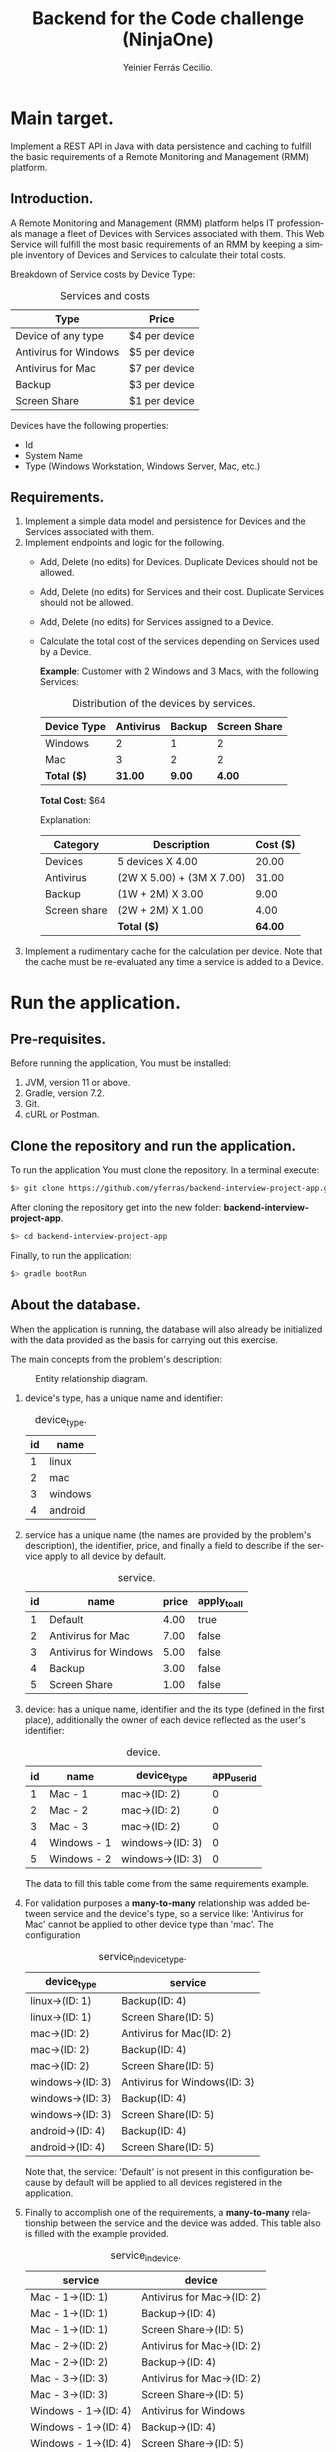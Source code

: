 #+title: Backend for the Code challenge (NinjaOne)
#+author: Yeinier Ferrás Cecilio.
#+LANGUAGE: en


* Main target.

Implement a REST API in Java with data persistence and caching to fulfill the
basic requirements of a Remote Monitoring and Management (RMM) platform.

** Introduction.

A Remote Monitoring and Management (RMM) platform helps IT professionals manage
a fleet of Devices with Services associated with them. This Web Service will
fulfill the most basic requirements of an RMM by keeping a simple inventory of
Devices and Services to calculate their total costs.

Breakdown of Service costs by Device Type:

#+caption: Services and costs
#+name: tbl:services_cost_per_device_type
|-----------------------|---------------|
| Type                  | Price         |
|-----------------------|---------------|
| Device of any type    | $4 per device |
| Antivirus for Windows | $5 per device |
| Antivirus for Mac     | $7 per device |
| Backup                | $3 per device |
| Screen Share          | $1 per device |
|-----------------------+---------------|

Devices have the following properties:
- Id
- System Name
- Type (Windows Workstation, Windows Server, Mac, etc.)


** Requirements.

1. Implement a simple data model and persistence for Devices and the Services
   associated with them.
2. Implement endpoints and logic for the following.
   - Add, Delete (no edits) for Devices. Duplicate Devices should not be
     allowed.
   - Add, Delete (no edits) for Services and their cost. Duplicate Services
     should not be allowed.
   - Add, Delete (no edits) for Services assigned to a Device.
   - Calculate the total cost of the services depending on Services used by a
     Device.

     *Example*:
     Customer with 2 Windows and 3 Macs, with the following Services:
     #+caption: Distribution of the devices by services.
     #+name: tbl:example_distribution_devices_by_services
     |-------------+-----------+--------+--------------|
     | Device Type | Antivirus | Backup | Screen Share |
     |-------------+-----------+--------+--------------|
     | Windows     |         2 |      1 |            2 |
     | Mac         |         3 |      2 |            2 |
     |-------------+-----------+--------+--------------|
     | *Total ($)* |   *31.00* | *9.00* |       *4.00* |
     |-------------+-----------+--------+--------------|
     *Total Cost:* $64

     Explanation:
     |--------------+---------------------------+----------|
     | Category     | Description               | Cost ($) |
     |--------------+---------------------------+----------|
     | Devices      | 5 devices X 4.00          |    20.00 |
     | Antivirus    | (2W X 5.00) + (3M X 7.00) |    31.00 |
     | Backup       | (1W + 2M) X 3.00          |     9.00 |
     | Screen share | (2W + 2M) X 1.00          |     4.00 |
     |--------------+---------------------------+----------|
     |              | *Total ($)*               |  *64.00* |
     |--------------+---------------------------+----------|

3. Implement a rudimentary cache for the calculation per device. Note that the
   cache must be re-evaluated any time a service is added to a Device.


* Run the application.
** Pre-requisites.

Before running the application, You must be installed:
1. JVM, version 11 or above.
2. Gradle, version 7.2.
3. Git.
4. cURL or Postman.

** Clone the repository and run the application.

To run the application You must clone the repository. In a terminal execute:

#+begin_src bash
$> git clone https://github.com/yferras/backend-interview-project-app.git
#+end_src

After cloning the repository get into the new folder:
*backend-interview-project-app*.


#+begin_src bash
$> cd backend-interview-project-app
#+end_src

Finally, to run the application:

#+begin_src bash
$> gradle bootRun
#+end_src


** About the database.

When the application is running, the database will also already be initialized
with the data provided as the basis for carrying out this exercise.

The main concepts from the problem's description:

#+caption: Entity relationship diagram.
#+name: img:er_diagram
[[./doc/img/entity relationship diagram.png]]

1. device's type, has a unique name and identifier:
   #+caption: device_type.
   #+name: tbl:tbl_DEVICE_TYPE
   |----+---------|
   | id | name    |
   |----+---------|
   |  1 | linux   |
   |  2 | mac     |
   |  3 | windows |
   |  4 | android |
   |----+---------|

2. service has a unique name (the names are provided by the problem's
   description), the identifier, price, and finally a field to describe if the
   service apply to all device by default.
   #+caption: service.
   #+name: tbl:tbl_SERVICE
   |----+-----------------------+-------+--------------|
   | id | name                  | price | apply_to_all |
   |----+-----------------------+-------+--------------|
   |  1 | Default               |  4.00 | true         |
   |  2 | Antivirus for Mac     |  7.00 | false        |
   |  3 | Antivirus for Windows |  5.00 | false        |
   |  4 | Backup                |  3.00 | false        |
   |  5 | Screen Share          |  1.00 | false        |
   |----+-----------------------+-------+--------------|

3. device: has a unique name, identifier and the its type
   (defined in the first place), additionally the owner of each device reflected
   as the user's identifier:
   #+caption: device.
   #+name: tbl:tbl_DEVICE
   |----+-------------+------------------+-------------|
   | id | name        | device_type      | app_user_id |
   |----+-------------+------------------+-------------|
   |  1 | Mac - 1     | mac->(ID: 2)     |           0 |
   |  2 | Mac - 2     | mac->(ID: 2)     |           0 |
   |  3 | Mac - 3     | mac->(ID: 2)     |           0 |
   |  4 | Windows - 1 | windows->(ID: 3) |           0 |
   |  5 | Windows - 2 | windows->(ID: 3) |           0 |
   |----+-------------+------------------+-------------|
   The data to fill this table come from the same requirements example.

4. For validation purposes a *many-to-many* relationship was added between
   service and the device's type, so a service like: 'Antivirus for Mac' cannot
   be applied to other device type than 'mac'. The configuration
   #+caption: service_in_device_type.
   #+name: tbl:tbl_SERVICE_IN_DEVICE_TYPE
   |------------------+------------------------------|
   | device_type      | service                      |
   |------------------+------------------------------|
   | linux->(ID: 1)   | Backup(ID: 4)                |
   | linux->(ID: 1)   | Screen Share(ID: 5)          |
   |------------------+------------------------------|
   | mac->(ID: 2)     | Antivirus for Mac(ID: 2)     |
   | mac->(ID: 2)     | Backup(ID: 4)                |
   | mac->(ID: 2)     | Screen Share(ID: 5)          |
   |------------------+------------------------------|
   | windows->(ID: 3) | Antivirus for Windows(ID: 3) |
   | windows->(ID: 3) | Backup(ID: 4)                |
   | windows->(ID: 3) | Screen Share(ID: 5)          |
   |------------------+------------------------------|
   | android->(ID: 4) | Backup(ID: 4)                |
   | android->(ID: 4) | Screen Share(ID: 5)          |
   |------------------+------------------------------|
   Note that, the service: 'Default' is not present in this configuration
   because by default will be applied to all devices registered in the
   application.
5. Finally to accomplish one of the requirements, a *many-to-many* relationship
   between the service and the device was added. This table also is filled with
   the example provided.
   #+caption: service_in_device.
   #+name: tbl:tbl_SERVICE_IN_DEVICE
   |----------------------+----------------------------|
   | service              | device                     |
   |----------------------+----------------------------|
   | Mac - 1->(ID: 1)     | Antivirus for Mac->(ID: 2) |
   | Mac - 1->(ID: 1)     | Backup->(ID: 4)            |
   | Mac - 1->(ID: 1)     | Screen Share->(ID: 5)      |
   | Mac - 2->(ID: 2)     | Antivirus for Mac->(ID: 2) |
   | Mac - 2->(ID: 2)     | Backup->(ID: 4)            |
   | Mac - 3->(ID: 3)     | Antivirus for Mac->(ID: 2) |
   | Mac - 3->(ID: 3)     | Screen Share->(ID: 5)      |
   | Windows - 1->(ID: 4) | Antivirus for Windows      |
   | Windows - 1->(ID: 4) | Backup->(ID: 4)            |
   | Windows - 1->(ID: 4) | Screen Share->(ID: 5)      |
   | Windows - 2->(ID: 5) | Antivirus for Windows      |
   | Windows - 2->(ID: 5) | Screen Share->(ID: 5)      |
   |----------------------+----------------------------|
   This data combination matches perfectly with the description of the [[tbl:example_distribution_devices_by_services][example]].

You can feel free to use the majority of the data presented above to run the
commands in the next sections.

For example, if you want to refer to the device's type: 'mac' you can use
either the name or its identifier.

* Endpoints.

** Devices.

You can access to this endpoint with this URL:

~http://localhost:8081/v1/device~

*** Add new devices.

To store new devices, you can use the *POST* method and describe the device's
data in JSON format.

#+begin_src bash
$> curl -i --location --request POST 'http://localhost:8081/v1/devices' \
--header 'Content-Type: application/json' \
--data-raw '{
    "name": "<DEVICE_NAME>",
    "deviceType": {
        "name": "<DEVICE_TYPE_NAME>"
    }
}'
#+end_src

Alternatively (and also equivalent to the last command).

#+begin_src bash
$> curl -i --location --request POST 'http://localhost:8081/v1/devices' \
--header 'Content-Type: application/json' \
--data-raw '{
    "name": "<DEVICE_NAME>",
    "deviceType": {
        "id": "<DEVICE_TYPE_ID>"
    }
}'
#+end_src

Where:
- ~<DEVICE_NAME>~ :: Is the name for the new device.
- ~<DEVICE_TYPE_NAME>~ :: Is the name of the device's type.
- ~<DEVICE_TYPE_ID>~ :: Is the device's identifier.
and the placeholders: ~<DEVICE_TYPE_ID>~ or ~<DEVICE_TYPE_ID>~ only can be
substituted with the values from the table: [[tbl:tbl_DEVICE_TYPE][device_type]]

If the insertion process is successful. The returned status will be: *201
Created*, also a JSON will be returned.

#+begin_src bash
$> curl -i --location --request POST 'http://localhost:8081/v1/devices' \
--header 'Content-Type: application/json' \
--data-raw '{
    "name": "Linux - 1",
    "deviceType": {
        "name": "linux"
    }
}'

HTTP/1.1 201
Content-Type: application/json
Transfer-Encoding: chunked
Date: Mon, 19 Dec 2022 15:54:20 GMT

{"id":6,"name":"Linux - 1","deviceType":{"id":1,"name":"linux"},"customerId":0}%
$>
#+end_src

The JSON is the current device inserted in the database:

#+begin_src jsonc
{
   "customerId" : 0,
   "deviceType" : {
      "id" : 1, // <--- id from database
      "name" : "linux"
   },
   "id" : 6, // <--- id from database
   "name" : "Linux - 1"
}
#+end_src

**** Validations.

In the JSON you can only specify one of the properties of ~deviceType~: ~name~
or ~id~, but not both at the same time. For example this JSON is not allowed
(even if the combination exists):
#+begin_src json
{
    "name": "computer #1",
    "deviceType": {
        "id": "1",
        "name": "linux"
    }
}
#+end_src

And if it is used, a validation error it will be returned in conjunction with the
status *422 Unprocessable entity*. This behavior is to prevent any non-existent data
combinations. Let's test it:

#+begin_src bash
$> curl -i --location --request POST 'http://localhost:8081/v1/devices' \
--header 'Content-Type: application/json' \
--data-raw '{
    "name": "computer #1",
    "deviceType": {
        "id": 1,
        "name": "linux"
    }
}'
HTTP/1.1 422
Content-Type: application/json
Transfer-Encoding: chunked
Date: Mon, 19 Dec 2022 16:15:45 GMT

{"deviceType":["only one of the fields: 'id' or 'name' is required."],"type":"DeviceDto","value":{"id":null,"name":"computer #1","deviceType":{"id":1,"name":"linux"},"customerId":null}}%
$>
#+end_src

The returned content is a JSON:

#+begin_src jsonc
{
  "deviceType": [ // <--- the validation messages.
    "only one of the fields: 'id' or 'name' must be required."
  ],
  "type": "DeviceDto", // <--- Object name.
  "value": { // <--- input data.
    "id": null,
    "name": "computer #1",
    "deviceType": {
      "id": 1,          // <--- Both fiedls are declared
      "name": "linux"   // <--- at the same time.
    },
    "customerId": null
  }
}
#+end_src

Where:
 - ~deviceType~ :: is an array that contains all error messages. The name of
   this property is the name of the current problematic field (for this example
   the name is ~deviceType~).
 - ~type~ :: is the name of the actual DTO supplied
 - ~value~ :: is the supplied object.

Also, if the correct format is used (using one of the properties), the existence
of the given data, will be checked against the database; if not exist a *404 Not
Found* (e.g.: the supplied values for: ~<DEVICE_TYPE_ID>~ or
~<DEVICE_TYPE_NAME>~ are not present in the database). In the response
additionally comes the valid combinations that you can use to fix the problem.
See:

#+begin_src bash
$> curl -i --location --request POST 'http://localhost:8081/v1/devices' \
--header 'Content-Type: application/json' \
--data-raw '{
    "name": "computer #1",
    "deviceType": {
        "id": -100
    }
}'

HTTP/1.1 404
Content-Type: text/plain;charset=UTF-8
Content-Length: 210
Date: Mon, 19 Dec 2022 16:14:04 GMT

E::DeviceType(id = -100) Not found. Valid combinations are: DeviceType(id = 4, name = "android") or DeviceType(id = 1, name = "linux") or DeviceType(id = 2, name = "mac") or DeviceType(id = 3, name = "windows")%
$>
#+end_src

The same happens if you provied a non-existent value for ~deviceType.name~.

#+begin_src bash
$> curl -i --location --request POST 'http://localhost:8081/v1/devices' \
--header 'Content-Type: application/json' \
--data-raw '{
    "name": "computer #1",
    "deviceType": {
        "name": "bsd"
    }
}'
HTTP/1.1 404
Content-Type: text/plain;charset=UTF-8
Content-Length: 213
Date: Mon, 19 Dec 2022 16:19:36 GMT

E::DeviceType(name = "bsd") Not found. Valid combinations are: DeviceType(id = 4, name = "android") or DeviceType(id = 1, name = "linux") or DeviceType(id = 2, name = "mac") or DeviceType(id = 3, name = "windows")%
$>
#+end_src


Other validations performed:

- ~deviceType~ cannot be null. The status returned in these cases: *422
  Unprocessable Entity*. In the next command, the property will be omitted.

#+begin_src bash
$> curl -i --location --request POST 'http://localhost:8081/v1/devices' \
--header 'Content-Type: application/json' \
--data-raw '{
    "name": "computer #1"
}'
HTTP/1.1 422
Content-Type: application/json
Transfer-Encoding: chunked
Date: Mon, 19 Dec 2022 16:21:12 GMT

{"deviceType":["cannot be null."],"type":"DeviceDto","value":{"id":null,"name":"computer #1","deviceType":null,"customerId":null}}%
$>
  #+end_src

The JSON returned:

#+begin_src jsonc
{
   "deviceType" : [// <--- the validation messages
      "cannot be null."
   ],
   "type" : "DeviceDto", // <--- Object name.
   "value" : { // <--- input data.
      "customerId" : null,
      "deviceType" : null, // <--- the problem.
      "id" : null,
      "name" : "computer #1"
   }
}
#+end_src

- ~name~ cannot be neither null, neither empty nor blank string. The status
  returned in these cases is: *422 Unprocessable entity*.
  - Null value:
    #+begin_src bash
$> curl -i --location --request POST 'http://localhost:8081/v1/devices' \
--header 'Content-Type: application/json' \
--data-raw '{
    "name": null,
    "deviceType": {
        "name": "linux"
    }
}'
HTTP/1.1 422
Content-Type: application/json
Transfer-Encoding: chunked
Date: Mon, 19 Dec 2022 16:37:55 GMT

{"name":["cannot be null."],"type":"DeviceDto","value":{"id":null,"name":null,"deviceType":{"id":null,"name":"linux"},"customerId":null}}%
$>
    #+end_src

The JSON returned:

#+begin_src jsonc
{
   "name" : [ // <--- the validation messages
      "cannot be null."
   ],
   "type" : "DeviceDto", // <--- Object name.
   "value" : { // <--- input data.
      "customerId" : null,
      "deviceType" : null,
      "id" : null,
      "name" : null // <--- the problem.
   }
}
#+end_src

  - Empty string:
 #+begin_src bash
$> curl -i --location --request POST 'http://localhost:8081/v1/devices' \
--header 'Content-Type: application/json' \
--data-raw '{
    "name": "",
    "deviceType": {
        "name": "linux"
    }
}'
HTTP/1.1 422
Content-Type: application/json
Transfer-Encoding: chunked
Date: Mon, 19 Dec 2022 16:39:00 GMT

{"name":["cannot be an empty string."],"type":"DeviceDto","value":{"id":null,"name":"","deviceType":{"id":null,"name":"linux"},"customerId":null}}%
$>
    #+end_src

The JSON returned:

#+begin_src jsonc
{
   "name" : [ // <--- the validation messages
      "cannot be an empty string."
   ],
   "type" : "DeviceDto", // <--- Object name.
   "value" : { // <--- input data.
      "customerId" : null,
      "deviceType" : null,
      "id" : null,
      "name" : "" // <--- the problem.
   }
}
#+end_src

  - Blank string:
#+begin_src bash
$> curl -i --location --request POST 'http://localhost:8081/v1/devices' \
--header 'Content-Type: application/json' \
--data-raw '{
    "name": "    ",
    "deviceType": {
        "name": "linux"
    }
}'
HTTP/1.1 422
Content-Type: application/json
Transfer-Encoding: chunked
Date: Mon, 19 Dec 2022 16:52:59 GMT

{"name":["cannot be an empty string."],"type":"DeviceDto","value":{"id":null,"name":"    ","deviceType":{"id":null,"name":"linux"},"customerId":null}}%
$>
#+end_src

The JSON returned:

#+begin_src jsonc
{
   "name" : [ // <--- the validation messages
      "cannot be an empty string."
   ],
   "type" : "DeviceDto", // <--- Object name.
   "value" : { // <--- input data.
      "customerId" : null,
      "deviceType" : null,
      "id" : null,
      "name" : "    " // <-- the problem
   }
}
#+end_src


- The device name is unique in the database. Let's use a name that has already been used.
  #+begin_src bash
$> curl -i --location --request POST 'http://localhost:8081/v1/devices' \
--header 'Content-Type: application/json' \
--data-raw '{
    "name": "Mac - 1",
    "deviceType": {
        "name": "linux"
    }
}
'HTTP/1.1 409
Content-Type: text/plain;charset=UTF-8
Content-Length: 26
Date: Mon, 19 Dec 2022 16:41:25 GMT

Data duplication [Device].%
$>
  #+end_src

  In theses cases the status returned is: *409 Conflicted*.

*** Delete the devices.

To delete a specific device, you can use its identifier and calling the *DELETE*
method on the endpoint. As shown below:

#+begin_src bash
$> curl -i --location --request DELETE 'http://localhost:8081/v1/devices/<ID>'
#+end_src

Where ~<ID>~ is the actual identifier.

If the identifier exists in the database and the deletion process is successful,
the status code must be *200 OK*, and nothing is printed in the terminal.

Let's delete the device with identifier 1.

#+begin_src bash
$> curl -i --location --request DELETE 'http://localhost:8081/v1/devices/1'
HTTP/1.1 200
Content-Length: 0
Date: Mon, 19 Dec 2022 16:42:37 GMT

$>
#+end_src

Otherwise if the identifier doesn't exists, an error message will be printed in
the terminal. The status will be: *404 Not Found*.

Let's execute the last command again.

#+begin_src bash
$> curl -i --location --request DELETE 'http://localhost:8081/v1/devices/1'
HTTP/1.1 404
Content-Type: text/plain;charset=UTF-8
Content-Length: 28
Date: Mon, 19 Dec 2022 16:43:18 GMT

E::Device(ID = 1) Not found.%
$>
#+end_src

WARNING: if you delete some data the subsequent results will be affected. If
that case happens you could stop the server by pressing ~Ctrl + C~ where the
server is running and then repeat the command:

#+begin_src bash
$> gradle bootRun
$>
#+end_src

** Service.

You can access to this endpoint with this URL:

~http://localhost:8081/v1/service~

*** Add new services.

To store new services, you can use the *POST* method and describe the device's
data in JSON format.

#+begin_src bash
$> curl -i --location --request POST 'http://localhost:8081/v1/services' \
--header 'Content-Type: application/json' \
--data-raw '{
    "name": "<SERVICE_NAME>",
    "price": <SERVICE_PRICE>
}'
#+end_src

Where:
- ~<SERVICE_NAME>~ :: Is the name of the service.
- ~<SERVICE_PRICE>~ :: Is the price of the service.

If the data provided is valid and the insertion process is successful, the
returned status will be: *201 Created*. In addition the inserted service will be
returned as JSON.

#+begin_src bash
$> curl -i --location --request POST 'http://localhost:8081/v1/services' \
--header 'Content-Type: application/json' \
--data-raw '{
    "name": "monitoring",
    "price": 10.50
}'
HTTP/1.1 201
Content-Type: application/json
Transfer-Encoding: chunked
Date: Mon, 19 Dec 2022 18:05:13 GMT

{"id":6,"name":"monitoring","price":10.5}%

#+end_src

The JSON:

#+begin_src jsonc
{
    "id": 6,
    "name": "monitoring",
    "price": 10.5
}
#+end_src

**** Validations.

For this endpoint the validations are:

- ~name~ cannot be neither null, neither empty nor blank string. The status
  returned in these cases is: *422 Unprocessable entity*. The process is similar
  to the validations in the ~name~ of the Device.
- ~price~ also cannot be null, or a value less than 0.0.
  - Null:
#+begin_src bash
$> curl -i --location --request POST 'http://localhost:8081/v1/services' \
--header 'Content-Type: application/json' \
--data-raw '{
    "name": "monitoring"
}'
HTTP/1.1 422
Content-Type: application/json
Transfer-Encoding: chunked
Date: Mon, 19 Dec 2022 18:22:40 GMT

{"price":["cannot be null."],"type":"ServiceDto","value":{"id":null,"name":"monitoring","price":null}}%
#+end_src

The JSON returned:

#+begin_src jsonc
{
   "price" : [ // <--- the validation messages
      "cannot be null."
   ],
   "type" : "ServiceDto", // <--- the validation messages
   "value" : { // <--- the validation messages
      "id" : null,
      "name" : "monitoring",
      "price" : null // <--- the problem
   }
}
#+end_src

  - Less than 0.0:

#+begin_src bash
curl -i --location --request POST 'http://localhost:8081/v1/services' \
--header 'Content-Type: application/json' \
--data-raw '{
    "name": "monitoring",
    "price": -5.00
}'
HTTP/1.1 422
Content-Type: application/json
Transfer-Encoding: chunked
Date: Mon, 19 Dec 2022 18:27:46 GMT

{"price":["cannot be less than 0.0."],"type":"ServiceDto","value":{"id":null,"name":"monitoring","price":-5.0}}%
#+end_src

The JSON returned:

#+begin_src jsonc
{
   "price" : [ // <--- the validation messages
      "cannot be less than 0.0."
   ],
   "type" : "ServiceDto", // <--- the validation messages
   "value" : { // <--- the validation messages
      "id" : null,
      "name" : "monitoring",
      "price" : -5 // <--- the problem
   }
}
#+end_src


*** Delete the services.

To delete a specific service, you can use its identifier and calling the *DELETE*
method on the endpoint. As shown below:

#+begin_src bash
$> curl -i --location --request DELETE 'http://localhost:8081/v1/services/<ID>'
#+end_src

Where ~<ID>~ is the actual identifier.

If the identifier exists in the database and the deletion process is successful,
the status code must be *200 OK*, and nothing is printed in the terminal.

Let's delete the service with identifier 1.

#+begin_src bash
$> curl -i --location --request DELETE 'http://localhost:8081/v1/services/1'
HTTP/1.1 200
Content-Length: 0
Date: Mon, 19 Dec 2022 18:34:40 GMT

$>
#+end_src

Otherwise if the identifier doesn't exists, an error message will be printed in
the terminal. The status will be: *404 Not Found*.

Let's execute the last command again.

#+begin_src bash
$> curl -i --location --request DELETE 'http://localhost:8081/v1/services/1'
HTTP/1.1 404
Content-Type: text/plain;charset=UTF-8
Content-Length: 28
Date: Mon, 19 Dec 2022 18:35:17 GMT

E::Service(ID = 1) Not found.%
$>
#+end_src

WARNING: if you delete some data the subsequent results will be affected. If
that case happens you could stop the server by pressing ~Ctrl + C~ where the
server is running and then repeat the command:

#+begin_src bash
$> gradle bootRun
$>
#+end_src


** Manage relationship between services and devices.

You can create (or delete) a relationship between services and devices with this
endpoint:

~http://localhost:8081/v1/services/rels/device~

And using a JSON that has the following structure:

#+begin_src jsonc
{
    "device": "<DEVICE_NAME>"|<DEVICE_ID>,
    "service": "<SERVICE_NAME>"|<SERVICE_ID>
}
#+end_src

Any combination between the values is allowed:

#+begin_src jsonc
{
    "device":  "<DEVICE_NAME>"
    "service": "<SERVICE_NAME>"
}
// OR
{
    "device": <DEVICE_ID>,
    "service": <SERVICE_ID>
}
// OR
{
    "device": "<DEVICE_NAME>"
    "service": <SERVICE_ID>
}
// OR
{
    "device": <DEVICE_ID>,
    "service": "<SERVICE_NAME>"
}
#+end_src

Where:
- ~<DEVICE_NAME>~ :: Is the name of the device.
- ~<SERVICE_ID>~ :: Is the identifier of the device.
- ~<SERVICE_NAME>~ :: Is the name of the service.
- ~<DEVICE_ID>~ :: Is the identifier of the service.


**** Create a relationship.

With this example we are creating a relationship between: 'Backup' and
'Windows - 2':

#+begin_src bash
$> curl -i --location --request POST \
'http://localhost:8081/v1/services/rels/device' \
--header 'Content-Type: application/json' \
--data-raw '{
    "device": "Windows - 2",
    "service": "Backup"
}'
HTTP/1.1 201
Content-Type: application/json
Transfer-Encoding: chunked
Date: Mon, 19 Dec 2022 18:43:29 GMT

{"device":"Windows - 2","service":"Backup","enabled":true}%
$>
#+end_src

/Note that the method used in the command above is: *POST*./

If all goes well, the status *201 Created* is returned, and also we receive a
JSON similar to it was sent it:

#+begin_src jsonc
{
   "device" : "Windows - 2",
   "enabled" : true, // <--- The relationship was created.
   "service" : "Backup"
}
#+end_src

the difference is that this JSON has a property: ~enabled~ equals to ~true~. The
~true~ value means that the relationship between the service and the device was
created.


**** Delete a relationship.

To revert the relationship created in the previous section.

#+begin_src bash
$> curl -i --location --request DELETE \
'http://localhost:8081/v1/services/rels/device' \
--header 'Content-Type: application/json' \
--data-raw '{
    "device": "Windows - 2",
    "service": "Backup"
}'
HTTP/1.1 200
Content-Type: application/json
Transfer-Encoding: chunked
Date: Mon, 19 Dec 2022 18:43:29 GMT

{"device":"Windows - 2","service":"Backup","enabled":false}%
$>
#+end_src

/Note that the method used in the command above is: *DELETE*./

If all goes well, the status *200 Ok* is returned, and also we receive a JSON:

#+begin_src jsonc
{
   "device" : "Windows - 2",
   "enabled" : false, // <--- The relationship was removed.
   "service" : "Backup"
}
#+end_src

Here ~false~ value means that the relationship between
the service and the device was removed.

**** Validations (Add/Remove).

For this endpoint the validations are similar to the previous endpoints.

None of the fields cannot be null neither empty nor blank string. The status if
the validation fails will be: *422 Unprocessable entity*.

#+begin_src bash
$> curl -i --location --request DELETE \
'http://localhost:8081/v1/services/rels/device' \
--header 'Content-Type: application/json' \
--data-raw '{
    "device": "",
    "service": "Backup"
}'
HTTP/1.1 422
Content-Type: application/json
Transfer-Encoding: chunked
Date: Mon, 19 Dec 2022 19:10:31 GMT

{"type":"ConfigServiceDeviceRelDto","device":["Cannot be an empty string."],"value":{"device":"","service":"Backup","enabled":null}}%
#+end_src

Also non-existent data will be validated, the status will be: *404 Not found*.

#+begin_src bash
$> curl -i --location --request POST \
'http://localhost:8081/v1/services/rels/device' \
--header 'Content-Type: application/json' \
--data-raw '{
    "device": "Linux - 1",
    "service": "Backup"
}'
HTTP/1.1 404
Content-Type: text/plain;charset=UTF-8
Content-Length: 40
Date: Mon, 19 Dec 2022 19:11:29 GMT

E::Device(name = "Linux - 1") Not found.%
#+end_src


** Total cost per customer.

To obtain the total cost per customer (user) the corresponding endpoint is:

~http://localhost:8081/v1/reports/customers/<ID>/totals~

Where: ~<ID>~ is the customer's identifier.

/The app doesn't manage customer. By default all devices are grouped under the
identifier 0./

If you performs a request to a newly launched application; that is configured as
described in the example of the section: [[Requirements]]. (See the [[tbl:example_distribution_devices_by_services][table]])

#+begin_src bash
$> curl -i --location --request GET \
'http://localhost:8081/v1/reports/customers/0/totals'

HTTP/1.1 200
Content-Type: application/json
Transfer-Encoding: chunked
Date: Tue, 20 Dec 2022 19:45:21 GMT

{"value":64.0}%
#+end_src

The formatted JSON:

#+begin_src jsonc
{
    "value": 64.0
}
#+end_src

The total cost is $64.00, as the example describes.

/WARNING: if you have already made changes to the database; for example add or remove
services to devices, this result will not be 64.00./

*** Validations.

Requesting for a non-existent customer's identifier.

#+begin_src bash
$> curl -i --location --request GET \
'http://localhost:8081/v1/reports/customers/1/totals'

HTTP/1.1 404
Content-Type: text/plain;charset=UTF-8
Content-Length: 32
Date: Tue, 20 Dec 2022 19:48:45 GMT

E::Device(userId = 1) Not found.%

#+end_src

Here the identifier 1 doesn't exist. The status is *$404 Not found*.

** Using the caches.

There are two caches. One that is pre-loaded when the app is started, and other
that loads the data on demand. The values in the caches are the total cost of
each device.

Endpoint for the pre-loaded cache:

~http://localhost:8081/v1/devices/caches/<DEVICE_ID>~

Endpoint for the on-demand cache:

~http://localhost:8081/v1/devices/caches/<DEVICE_NAME>~


Here a equivalent requests that asks for the same value:

#+begin_src bash
$> curl -i --location --request GET \
    'http://localhost:8081/v1/devices/caches/1'

Content-Type: application/json
Transfer-Encoding: chunked
Date: Tue, 20 Dec 2022 20:11:11 GMT

{"deviceId":1,"deviceName":"Mac - 1","currentCost":15.0}%
#+end_src

#+begin_src bash
$> curl -i --location --request GET \
    'http://localhost:8081/v1/devices/caches/Mac%20-%201'

Content-Type: application/json
Transfer-Encoding: chunked
Date: Tue, 20 Dec 2022 20:12:05 GMT

{"deviceId":1,"deviceName":"Mac - 1","currentCost":15.0}%
#+end_src

/INFO: ~.../Mac%20-%201'~, the %20 is the space in  'Mac - 1'./

JSON:

#+begin_src jsonc
{
    "deviceId": 1,
    "deviceName": "Mac - 1",
    "currentCost": 15.0
}
#+end_src

Where:
- ~deviceId~ :: Is the device's identifier.
- ~deviceName~ :: Is the device's name.
- ~currentCost~ :: Is the current cost.

The current cost will vary depending on the configured services. If you modify the
services of a particular device, both caches will be updated.

For example, the device: ~Mac - 1~, by default has the services:

1. Antivirus for Mac, $7.00.
2. Backup, $3.00.
3. Screen Share, $1.00.

All these services plus the default price ($4.00) applied to all registered
devices is: $15.00.

If you remove the service Backup from this device, then request again the
caches, the JSON returned will look like:

#+begin_src jsonc
{
    "deviceId": 1,
    "deviceName": "Mac - 1",
    "currentCost": 12.0
}
#+end_src






#  LocalWords:  DTO JVM cURL Gradle Unprocessable JSON RMM
